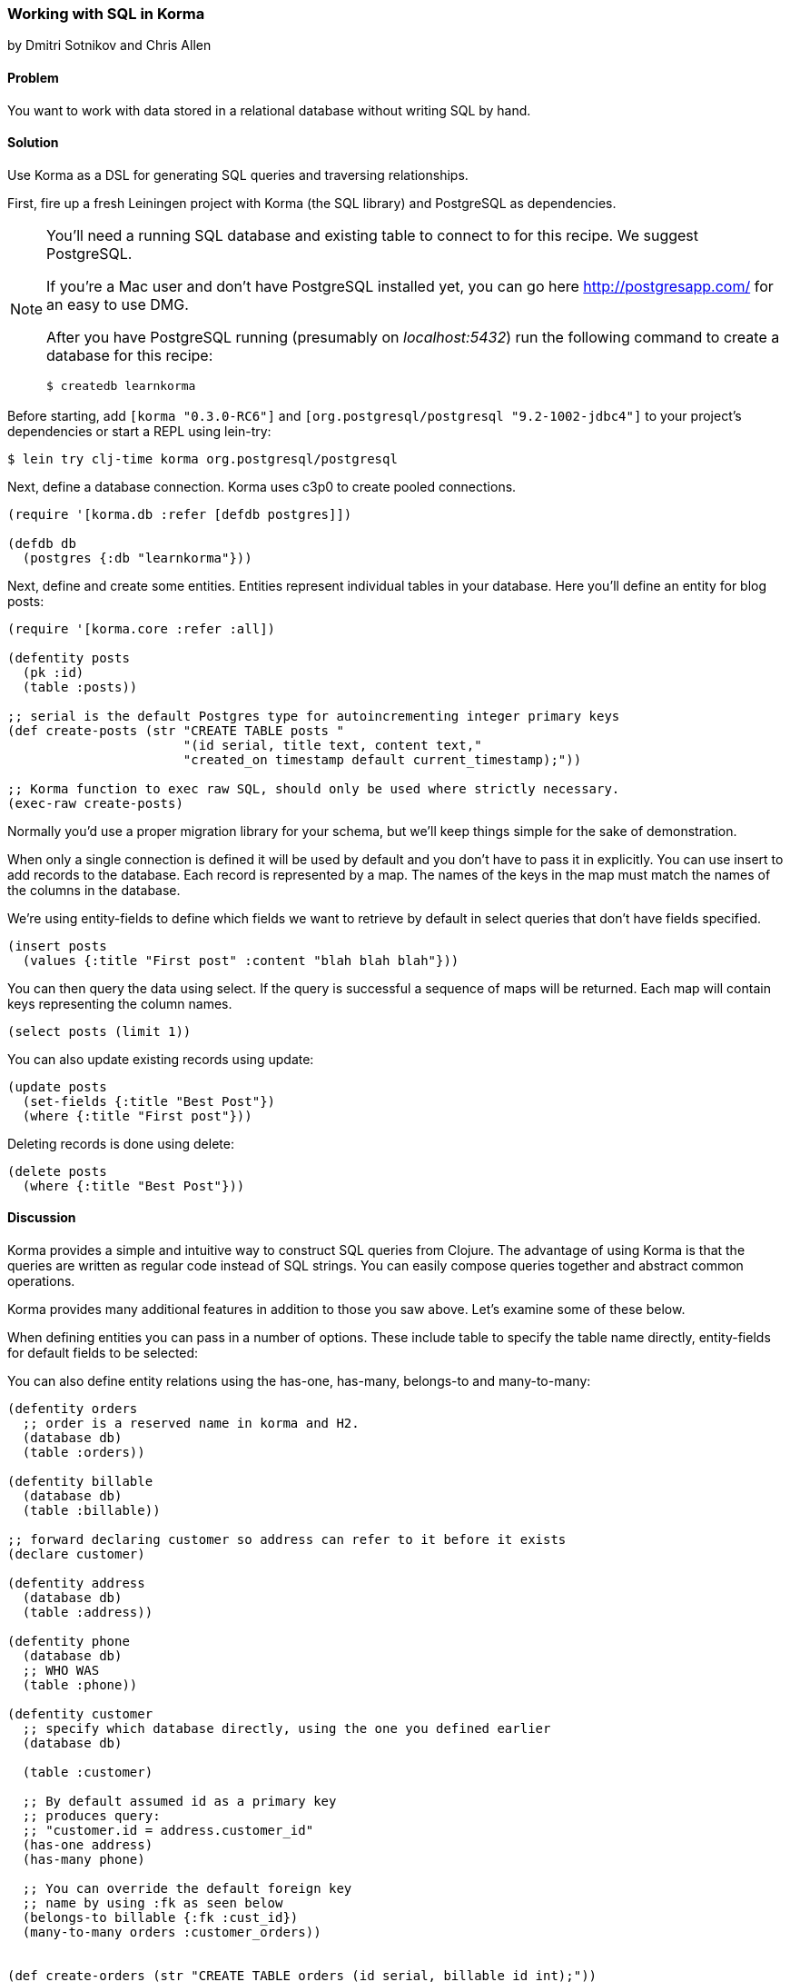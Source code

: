 === Working with SQL in Korma
[role="byline"]
by Dmitri Sotnikov and Chris Allen

==== Problem

You want to work with data stored in a relational database without writing SQL by hand.

==== Solution

Use Korma as a DSL for generating SQL queries and traversing relationships.

First, fire up a fresh Leiningen project with Korma (the SQL library) and PostgreSQL as dependencies.

[NOTE]
====
You'll need a running SQL database and existing table to connect to
for this recipe. We suggest PostgreSQL.

If you're a Mac user and don't have PostgreSQL installed yet, you can
go here http://postgresapp.com/ for an easy to use DMG.

After you have PostgreSQL running (presumably on _localhost:5432_) run the following
command to create a database for this recipe:

[source,bash]
----
$ createdb learnkorma
----
====

Before starting, add `[korma "0.3.0-RC6"]` and
`[org.postgresql/postgresql "9.2-1002-jdbc4"]` to your project's
dependencies or start a REPL using lein-try:

[source,shell]
----
$ lein try clj-time korma org.postgresql/postgresql
----

Next, define a database connection. Korma uses c3p0 to create pooled
connections.

[source,clojure]
----
(require '[korma.db :refer [defdb postgres]])

(defdb db
  (postgres {:db "learnkorma"}))
----

Next, define and create some entities. Entities represent individual
tables in your database. Here you'll define an entity for blog posts:

[source,clojure]
----
(require '[korma.core :refer :all])

(defentity posts
  (pk :id)
  (table :posts))

;; serial is the default Postgres type for autoincrementing integer primary keys
(def create-posts (str "CREATE TABLE posts "
                       "(id serial, title text, content text,"
                       "created_on timestamp default current_timestamp);"))

;; Korma function to exec raw SQL, should only be used where strictly necessary.
(exec-raw create-posts)
----

Normally you'd use a proper migration library for your schema, but
we'll keep things simple for the sake of demonstration.

When only a single connection is defined it will be used by default
and you don't have to pass it in explicitly. You can use +insert+ to
add records to the database. Each record is represented by a map. The
names of the keys in the map must match the names of the columns in
the database.

We're using +entity-fields+ to define which fields we want to retrieve by
default in select queries that don't have fields specified.

[source,clojure]
----
(insert posts
  (values {:title "First post" :content "blah blah blah"}))
----

You can then query the data using +select+. If the query is successful a
sequence of maps will be returned. Each map will contain keys representing
the column names.

[source,clojure]
----
(select posts (limit 1))
----

You can also update existing records using +update+:

[source,clojure]
----
(update posts
  (set-fields {:title "Best Post"})
  (where {:title "First post"}))
----

Deleting records is done using +delete+:

[source,clojure]
----
(delete posts
  (where {:title "Best Post"}))
----

==== Discussion

Korma provides a simple and intuitive way to construct SQL queries
from Clojure. The advantage of using Korma is that the queries are
written as regular code instead of SQL strings. You can easily compose
queries together and abstract common operations.

Korma provides many additional features in addition to those you saw
above. Let's examine some of these below.

When defining entities you can pass in a number of options. These
include +table+ to specify the table name directly, +entity-fields+
for default fields to be selected:

You can also define entity relations using the +has-one+, +has-many+,
+belongs-to+ and +many-to-many+:

[source,clojure]
----
(defentity orders
  ;; order is a reserved name in korma and H2.
  (database db)
  (table :orders))

(defentity billable
  (database db)
  (table :billable))

;; forward declaring customer so address can refer to it before it exists
(declare customer)

(defentity address
  (database db)
  (table :address))

(defentity phone
  (database db)
  ;; WHO WAS
  (table :phone))

(defentity customer
  ;; specify which database directly, using the one you defined earlier
  (database db)

  (table :customer)

  ;; By default assumed id as a primary key
  ;; produces query:
  ;; "customer.id = address.customer_id"
  (has-one address)
  (has-many phone)

  ;; You can override the default foreign key
  ;; name by using :fk as seen below
  (belongs-to billable {:fk :cust_id})
  (many-to-many orders :customer_orders))


(def create-orders (str "CREATE TABLE orders (id serial, billable_id int);"))

(def create-billable (str "CREATE TABLE billable (id serial, cust_id int, item text);"))

(def create-address (str "CREATE TABLE address (id serial, customer_id int, addy text, current boolean default true);"))

(def create-phone (str "CREATE TABLE phone (id serial, customer_id int, phone text);"))

(def create-customer (str "CREATE TABLE customer (id serial, name text, tentacles boolean, registered timestamp default current_timestamp);"))

(doseq [mah-sql [create-orders create-billable create-address create-phone create-customer]]
  ;; doseq is used when you want to perform a side-effecting function on each element of a seq
  ;; The implication when you see "do" is that you're doing something for side-effects
  ;; Also exec-raw allows you to pass an explicit database parameter.
  (exec-raw db mah-sql))

;; doseq just returns nil when it's done. It's still an expression just like everything
;; else in Clojure despite being ostensibly for side effects.
----

Korma also allows us to create subselects

[source,clojure]
----
(defentity sub-customers
  (table (subselect customer
           (where :orders_pending))
         :customersWithOrders))
----

Creating test data for the upcoming queries:

[source,clojure]
----
;; You can insert multiple rows at a time by passing a vector to "values"
(insert customer
        (values [{:name "Dmitri"  :tentacles false}
                 {:name "Chris"   :tentacles false}
                 {:name "Brandy"  :tentacles false}
                 {:name "Cthulhu" :tentacles true}]))

(def dmitri  (first (select customer
                    (where {:name "Dmitri"}))))
(def chris   (first (select customer
                    (where {:name "Chris"}))))
(def brandy  (first (select customer
                    (where {:name "Brandy"}))))
(def cthulhu (first (select customer
                    (where {:name "Cthulhu"}))))

(insert billable
        (values {:cust_id (:id brandy) :item "Chainsaw for cutting down trees in the backyard"}))
(insert billable
        (values {:cust_id (:id dmitri) :item "Caviar"}))
(insert billable
        (values {:cust_id (:id chris) :item "Bottles of whiskey for bribery"}))
(insert address
        (values {:customer_id (:id chris) :addy "San Francisco!"}))
(insert address
        (values {:customer_id (:id dmitri) :addy "Elsewhere"}))
(insert address
        (values {:customer_id (:id brandy) :addy "San Francisco!"}))
----

Selection queries define all the common relational operations
such as +aggregate+, +join+, +order+, +group+ and +having+:

[source,clojure]
----
(select customer
  (fields [:tentacles])
  (group :tentacles))
----

You can include results from other related entities using the +with+ clause:

[source,clojure]
----
(select customer
  (with address))
----

Korma also allows doing manual joins as can be seen below:

[source,clojure]
----
(select customer
  (join address (= :address.customer_id :id)))
----

[source,clojure]
----
(select customer
  (with address)
  (where {:address.id
          [in (subselect address
              (fields :id)
              (where {:current true}))]}))
----

Korma queries are composable

[source,clojure]
----
(-> (select* customer) (with :address) (select))
----


Queries can be further decorated using the +modifier+ clause:

[source,clojure]
----
(select customer
  (modifier "DISTINCT"))
----

SQL functions can be called using +sqlfn+ followed by the name and optional parameters:

[source,clojure]
----
(select customer
  (where {:registered [<= (sqlfn now)]}))
----

When something can't be expressed in Korma you can use raw queries:

[source,clojure]
----
(exec-raw ["SELECT * FROM customer WHERE id = ?" [4]] :results)
----

It should also be noted that Korma can enable some rather nice query composition based APIs:

[source,clojure]
----
(defn customers []
  (-> (select* customer) (with address)))

(defn constrainer [field]
  (fn [table value]
    (-> table (where {field value}))))

(def customer-fields [:tentacles :id :name :registered])
(def all-constrainers (map constrainer customer-fields))

;; closed over function via lexical scope
(def constrain-tentacles (first all-constrainers))

(defn yay-area-residents [customers]
  (-> customers (where {:address.addy "San Francisco!"})))

(defn customers-with-tentacles []
      (-> (customers) (constrain-tentacles true) (select)))

(defn customers-without-tentacles []
      (-> (customers) (constrain-tentacles false) (select)))

(defn customers-without-tentacles-in-sf []
      (-> (customers) (constrain-tentacles false) (yay-area-residents) (select)))
----

==== See Also

* For more information see the official http://sqlkorma.com/docs[Korma
  project] page.
